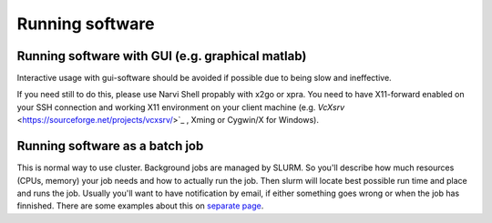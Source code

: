 
================
Running software
================

Running software with GUI (e.g. graphical matlab)
===============

Interactive usage with gui-software should be avoided if possible due to being slow and ineffective.

If you need still to do this, please use Narvi Shell propably with x2go or
xpra. You need to have X11-forward enabled on your SSH connection and working
X11 environment on your client machine (e.g. `VcXsrv` <https://sourceforge.net/projects/vcxsrv/>`_ , Xming or Cygwin/X for Windows).

Running software as a batch job
========
This is normal way to use cluster. Background jobs are managed by SLURM. So
you'll describe how much resources (CPUs, memory) your job needs and how to
actually run the job. Then slurm will locate best possible run time and place
and runs the job. Usually you'll want to have notification by email, if either
something goes wrong or when the job has finnished. There are some examples
about this on `separate page <slurm.html>`_. 


